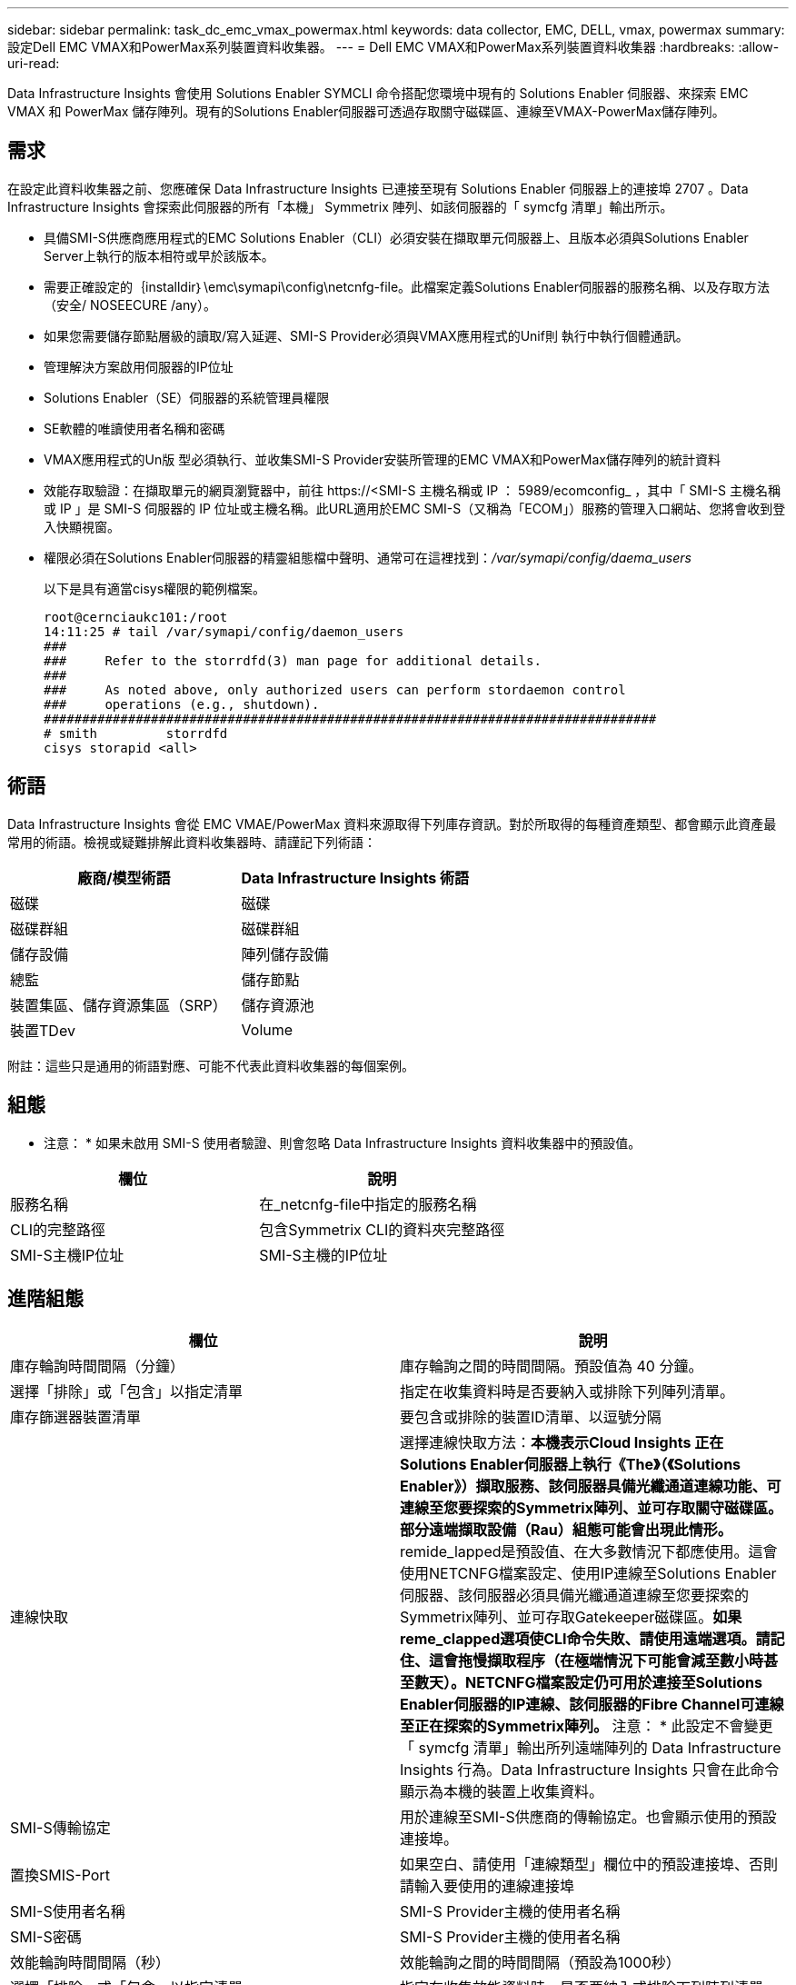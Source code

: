 ---
sidebar: sidebar 
permalink: task_dc_emc_vmax_powermax.html 
keywords: data collector, EMC, DELL, vmax, powermax 
summary: 設定Dell EMC VMAX和PowerMax系列裝置資料收集器。 
---
= Dell EMC VMAX和PowerMax系列裝置資料收集器
:hardbreaks:
:allow-uri-read: 


[role="lead"]
Data Infrastructure Insights 會使用 Solutions Enabler SYMCLI 命令搭配您環境中現有的 Solutions Enabler 伺服器、來探索 EMC VMAX 和 PowerMax 儲存陣列。現有的Solutions Enabler伺服器可透過存取關守磁碟區、連線至VMAX-PowerMax儲存陣列。



== 需求

在設定此資料收集器之前、您應確保 Data Infrastructure Insights 已連接至現有 Solutions Enabler 伺服器上的連接埠 2707 。Data Infrastructure Insights 會探索此伺服器的所有「本機」 Symmetrix 陣列、如該伺服器的「 symcfg 清單」輸出所示。

* 具備SMI-S供應商應用程式的EMC Solutions Enabler（CLI）必須安裝在擷取單元伺服器上、且版本必須與Solutions Enabler Server上執行的版本相符或早於該版本。
* 需要正確設定的｛installdir｝\emc\symapi\config\netcnfg-file。此檔案定義Solutions Enabler伺服器的服務名稱、以及存取方法（安全/ NOSEECURE /any）。
* 如果您需要儲存節點層級的讀取/寫入延遲、SMI-S Provider必須與VMAX應用程式的Unif則 執行中執行個體通訊。
* 管理解決方案啟用伺服器的IP位址
* Solutions Enabler（SE）伺服器的系統管理員權限
* SE軟體的唯讀使用者名稱和密碼
* VMAX應用程式的Un版 型必須執行、並收集SMI-S Provider安裝所管理的EMC VMAX和PowerMax儲存陣列的統計資料
* 效能存取驗證：在擷取單元的網頁瀏覽器中，前往 \https://<SMI-S 主機名稱或 IP ： 5989/ecomconfig_ ，其中「 SMI-S 主機名稱或 IP 」是 SMI-S 伺服器的 IP 位址或主機名稱。此URL適用於EMC SMI-S（又稱為「ECOM」）服務的管理入口網站、您將會收到登入快顯視窗。
* 權限必須在Solutions Enabler伺服器的精靈組態檔中聲明、通常可在這裡找到：_/var/symapi/config/daema_users_
+
以下是具有適當cisys權限的範例檔案。

+
....
root@cernciaukc101:/root
14:11:25 # tail /var/symapi/config/daemon_users
###
###     Refer to the storrdfd(3) man page for additional details.
###
###     As noted above, only authorized users can perform stordaemon control
###     operations (e.g., shutdown).
################################################################################
# smith         storrdfd
cisys storapid <all>
....




== 術語

Data Infrastructure Insights 會從 EMC VMAE/PowerMax 資料來源取得下列庫存資訊。對於所取得的每種資產類型、都會顯示此資產最常用的術語。檢視或疑難排解此資料收集器時、請謹記下列術語：

[cols="2*"]
|===
| 廠商/模型術語 | Data Infrastructure Insights 術語 


| 磁碟 | 磁碟 


| 磁碟群組 | 磁碟群組 


| 儲存設備 | 陣列儲存設備 


| 總監 | 儲存節點 


| 裝置集區、儲存資源集區（SRP） | 儲存資源池 


| 裝置TDev | Volume 
|===
附註：這些只是通用的術語對應、可能不代表此資料收集器的每個案例。



== 組態

* 注意： * 如果未啟用 SMI-S 使用者驗證、則會忽略 Data Infrastructure Insights 資料收集器中的預設值。

[cols="2*"]
|===
| 欄位 | 說明 


| 服務名稱 | 在_netcnfg-file中指定的服務名稱 


| CLI的完整路徑 | 包含Symmetrix CLI的資料夾完整路徑 


| SMI-S主機IP位址 | SMI-S主機的IP位址 
|===


== 進階組態

[cols="2*"]
|===
| 欄位 | 說明 


| 庫存輪詢時間間隔（分鐘） | 庫存輪詢之間的時間間隔。預設值為 40 分鐘。 


| 選擇「排除」或「包含」以指定清單 | 指定在收集資料時是否要納入或排除下列陣列清單。 


| 庫存篩選器裝置清單 | 要包含或排除的裝置ID清單、以逗號分隔 


| 連線快取 | 選擇連線快取方法：*本機表示Cloud Insights 正在Solutions Enabler伺服器上執行《The》（《Solutions Enabler》）擷取服務、該伺服器具備光纖通道連線功能、可連線至您要探索的Symmetrix陣列、並可存取關守磁碟區。部分遠端擷取設備（Rau）組態可能會出現此情形。* remide_lapped是預設值、在大多數情況下都應使用。這會使用NETCNFG檔案設定、使用IP連線至Solutions Enabler伺服器、該伺服器必須具備光纖通道連線至您要探索的Symmetrix陣列、並可存取Gatekeeper磁碟區。*如果reme_clapped選項使CLI命令失敗、請使用遠端選項。請記住、這會拖慢擷取程序（在極端情況下可能會減至數小時甚至數天）。NETCNFG檔案設定仍可用於連接至Solutions Enabler伺服器的IP連線、該伺服器的Fibre Channel可連線至正在探索的Symmetrix陣列。* 注意： * 此設定不會變更「 symcfg 清單」輸出所列遠端陣列的 Data Infrastructure Insights 行為。Data Infrastructure Insights 只會在此命令顯示為本機的裝置上收集資料。 


| SMI-S傳輸協定 | 用於連線至SMI-S供應商的傳輸協定。也會顯示使用的預設連接埠。 


| 置換SMIS-Port | 如果空白、請使用「連線類型」欄位中的預設連接埠、否則請輸入要使用的連線連接埠 


| SMI-S使用者名稱 | SMI-S Provider主機的使用者名稱 


| SMI-S密碼 | SMI-S Provider主機的使用者名稱 


| 效能輪詢時間間隔（秒） | 效能輪詢之間的時間間隔（預設為1000秒） 


| 選擇「排除」或「包含」以指定清單 | 指定在收集效能資料時、是否要納入或排除下列陣列清單 


| 效能篩選器裝置清單 | 要包含或排除的裝置ID清單、以逗號分隔 
|===


== 疑難排解

如果您在使用此資料收集器時遇到問題、請嘗試下列事項：

[cols="2*"]
|===
| 問題： | 試用： 


| 錯誤：所要求的功能目前未獲授權 | 安裝SYMAPI伺服器授權。 


| 錯誤：找不到裝置 | 請確定已將Symmetrix裝置設定為由Solutions Enabler伺服器管理：-執行symcfg清單-v以查看已設定的Symmetrix裝置清單。 


| 錯誤：在服務檔案中找不到要求的網路服務 | 請確定已定義Solutions Enabler服務名稱、以供Solutions Enabler使用。此檔案通常位於Solutions Enabler用戶端安裝的SYMapi\config\下。 


| 錯誤：遠端用戶端/伺服器交握失敗 | 在我們嘗試探索的Solutions Enabler主機上、查看最新的storsrvd.log*檔案。 


| 錯誤：用戶端憑證中的一般名稱無效 | 編輯Solutions Enabler伺服器上的_hosts_檔案、以便擷取裝置的主機名稱解析為解決方案啟用伺服器上storsrvd.log所報告的IP位址。 


| 錯誤：功能無法取得記憶體 | 請確定系統中有足夠的可用記憶體可供執行Solutions Enabler 


| 錯誤：Solutions Enabler無法提供所需的所有資料。 | 調查Solutions Enabler的健全狀況和負載設定檔 


| 錯誤：•使用Solutions Enabler Server 8.x收集的Solutions Enabler 7.x時、「symcfg list -tdev" CLI命令可能會傳回不正確的資料使用Solutions Enabler 8.1.0或更早版本從Solutions Enabler Server 8.3或更新版本收集到的「symcfg list -SRP」CLI命令可能會傳回不正確的資料。 | 請務必使用相同的Solutions Enabler主要版本 


| 我看到「不明程式碼」訊息出現資料收集錯誤 | 如果 Solutions Enabler 伺服器的監控程式組態檔案中未聲明權限，您可能會看到此訊息（請參閱上述內容）<<需求,需求>>。這假設您的 SE 用戶端版本符合您的 SE 伺服器版本。如果未在/var/symapi/config/daema_users_USERS組態檔中設定_cisys使用者（執行Solutions Enabler命令）所需的精靈權限、也可能會發生此錯誤。若要修正此問題、請編輯/var/symapi/config/daema_userss檔案、並確定cisys使用者具有<all> 為storapid精靈指定的支援權限。範例： 14 ： 11 ： 25 # tail /var/symapi/config / daemon_users... cisys storapid <all> 
|===
您可以在頁面或中找到其他link:concept_requesting_support.html["支援"]link:reference_data_collector_support_matrix.html["資料收集器支援對照表"]資訊。
